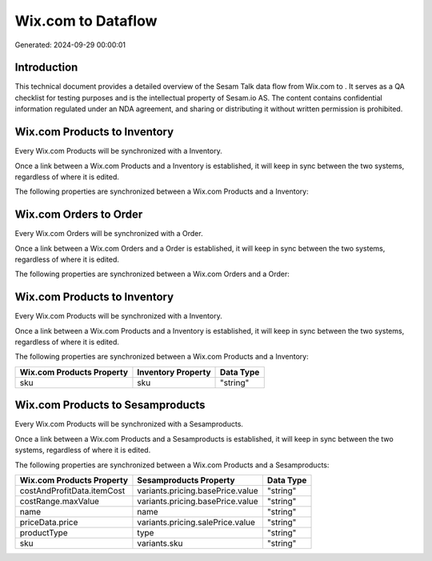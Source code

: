 ====================
Wix.com to  Dataflow
====================

Generated: 2024-09-29 00:00:01

Introduction
------------

This technical document provides a detailed overview of the Sesam Talk data flow from Wix.com to . It serves as a QA checklist for testing purposes and is the intellectual property of Sesam.io AS. The content contains confidential information regulated under an NDA agreement, and sharing or distributing it without written permission is prohibited.

Wix.com Products to  Inventory
------------------------------
Every Wix.com Products will be synchronized with a  Inventory.

Once a link between a Wix.com Products and a  Inventory is established, it will keep in sync between the two systems, regardless of where it is edited.

The following properties are synchronized between a Wix.com Products and a  Inventory:

.. list-table::
   :header-rows: 1

   * - Wix.com Products Property
     -  Inventory Property
     -  Data Type


Wix.com Orders to  Order
------------------------
Every Wix.com Orders will be synchronized with a  Order.

Once a link between a Wix.com Orders and a  Order is established, it will keep in sync between the two systems, regardless of where it is edited.

The following properties are synchronized between a Wix.com Orders and a  Order:

.. list-table::
   :header-rows: 1

   * - Wix.com Orders Property
     -  Order Property
     -  Data Type


Wix.com Products to  Inventory
------------------------------
Every Wix.com Products will be synchronized with a  Inventory.

Once a link between a Wix.com Products and a  Inventory is established, it will keep in sync between the two systems, regardless of where it is edited.

The following properties are synchronized between a Wix.com Products and a  Inventory:

.. list-table::
   :header-rows: 1

   * - Wix.com Products Property
     -  Inventory Property
     -  Data Type
   * - sku
     - sku
     - "string"


Wix.com Products to  Sesamproducts
----------------------------------
Every Wix.com Products will be synchronized with a  Sesamproducts.

Once a link between a Wix.com Products and a  Sesamproducts is established, it will keep in sync between the two systems, regardless of where it is edited.

The following properties are synchronized between a Wix.com Products and a  Sesamproducts:

.. list-table::
   :header-rows: 1

   * - Wix.com Products Property
     -  Sesamproducts Property
     -  Data Type
   * - costAndProfitData.itemCost
     - variants.pricing.basePrice.value
     - "string"
   * - costRange.maxValue
     - variants.pricing.basePrice.value
     - "string"
   * - name
     - name
     - "string"
   * - priceData.price
     - variants.pricing.salePrice.value
     - "string"
   * - productType
     - type
     - "string"
   * - sku
     - variants.sku
     - "string"

